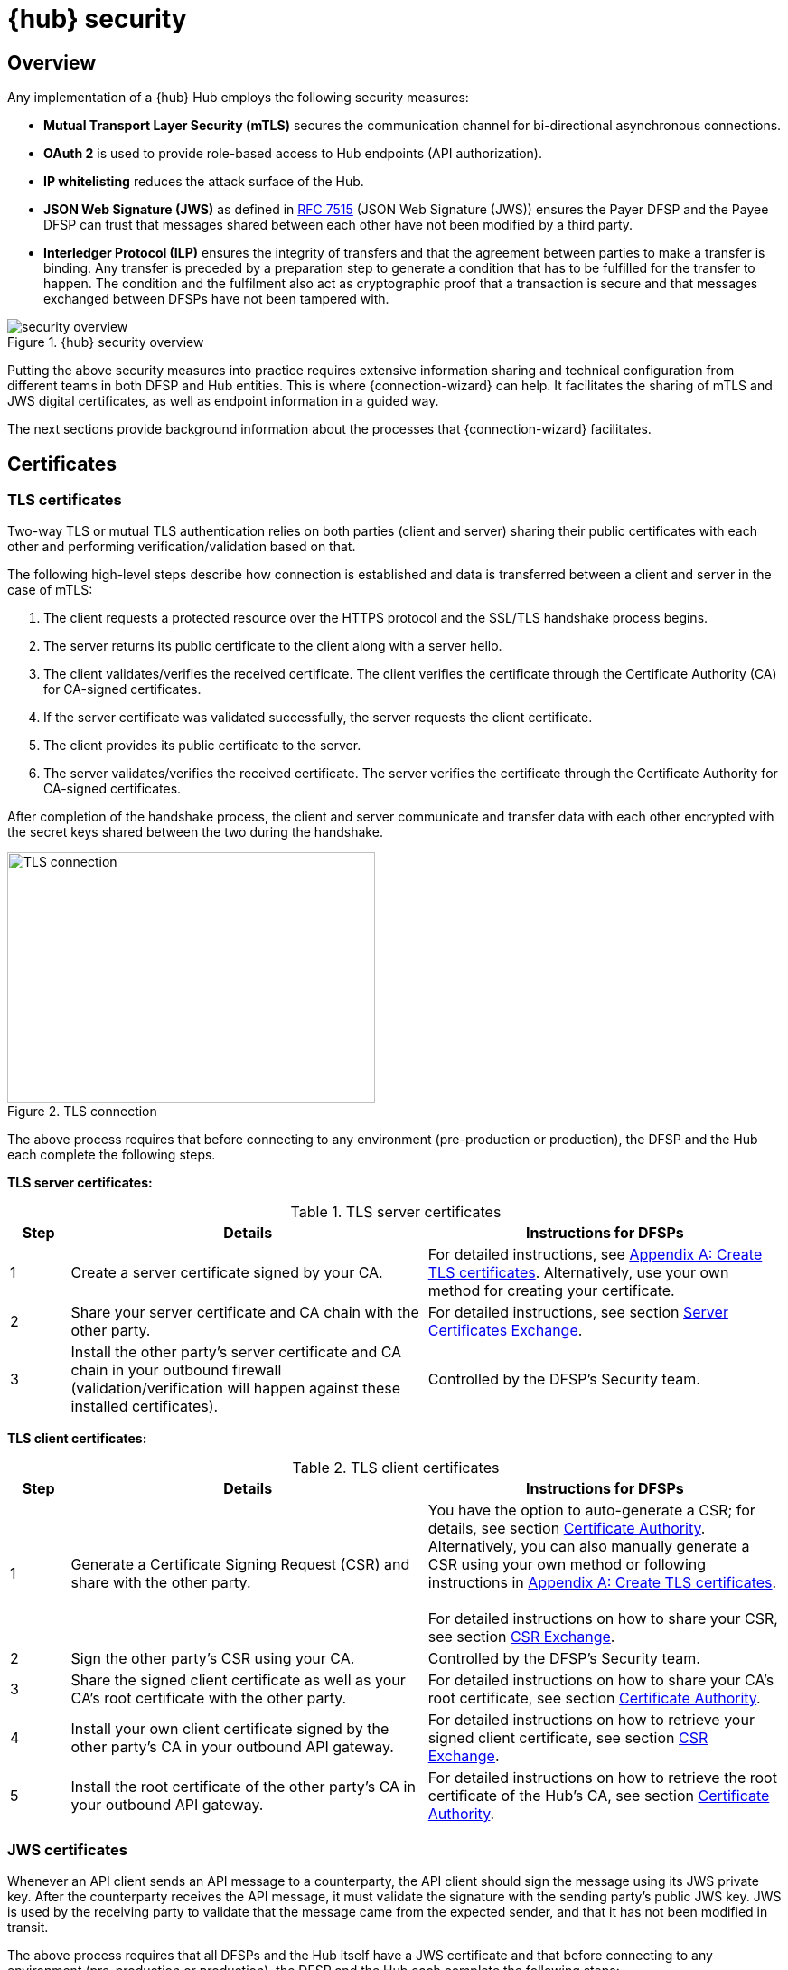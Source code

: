 = {hub} security

== Overview
Any implementation of a {hub} Hub employs the following security measures:

* *Mutual Transport Layer Security (mTLS)* secures the communication channel for bi-directional asynchronous connections.
* *OAuth 2* is used to provide role-based access to Hub endpoints (API authorization).
* *IP whitelisting* reduces the attack surface of the Hub.
* *JSON Web Signature (JWS)* as defined in https://tools.ietf.org/html/rfc7515[RFC 7515] (JSON Web Signature (JWS)) ensures the Payer DFSP and the Payee DFSP can trust that messages shared between each other have not been modified by a third party.
* *Interledger Protocol (ILP)* ensures the integrity of transfers and that the agreement between parties to make a transfer is binding. Any transfer is preceded by a preparation step to generate a condition that has to be fulfilled for the transfer to happen. The condition and the fulfilment also act as cryptographic proof that a transaction is secure and that messages exchanged between DFSPs have not been tampered with.

.{hub} security overview
image::security_overview.png[]

Putting the above security measures into practice requires extensive information sharing and technical configuration from different teams in both DFSP and Hub entities. This is where {connection-wizard} can help. It facilitates the sharing of mTLS and JWS digital certificates, as well as endpoint information in a guided way.

The next sections provide background information about the processes that {connection-wizard} facilitates.


== Certificates

=== TLS certificates[[tls_certificates]]

Two-way TLS or mutual TLS authentication relies on both parties (client and server) sharing their public certificates with each other and performing verification/validation based on that.

The following high-level steps describe how connection is established and data is transferred between a client and server in the case of mTLS:

. The client requests a protected resource over the HTTPS protocol and the SSL/TLS handshake process begins.
. The server returns its public certificate to the client along with a server hello. 
. The client validates/verifies the received certificate. The client verifies the certificate through the Certificate Authority (CA) for CA-signed certificates.
. If the server certificate was validated successfully, the server requests the client certificate.
. The client provides its public certificate to the server.
. The server validates/verifies the received certificate. The server verifies the certificate through the Certificate Authority for CA-signed certificates.

After completion of the handshake process, the client and server communicate and transfer data with each other encrypted with the secret keys shared between the two during the handshake. 

.TLS connection
image::TLS_connection.svg[width=407,height=278]

The above process requires that before connecting to any environment (pre-production or production), the DFSP and the Hub each complete the following steps.

*TLS server certificates:*

.TLS server certificates
[width="100%",options="header", cols="1,6,6"]
|====================
|Step  |Details  |Instructions for DFSPs 
|1  |Create a server certificate signed by your CA.  |For detailed instructions, see xref:appendix_create_tls_cert.adoc[Appendix A: Create TLS certificates]. Alternatively, use your own method for creating your certificate. 
|2  |Share your server certificate and CA chain with the other party. | For detailed instructions, see section xref:server_certificates_exchange.adoc[Server Certificates Exchange].
|3  |Install the other party's server certificate and CA chain in your outbound firewall (validation/verification will happen against these installed certificates).  |Controlled by the DFSP's Security team.  
|====================

*TLS client certificates:*

.TLS client certificates
[width="100%",options="header", cols="1,6,6"]
|====================
|Step  |Details  |Instructions for DFSPs
|1  |Generate a Certificate Signing Request (CSR) and share with the other party.  |You have the option to auto-generate a CSR; for details, see section xref:certificate_authority.adoc[Certificate Authority]. Alternatively, you can also manually generate a CSR using your own method or following instructions in xref:appendix_create_tls_cert.adoc[Appendix A: Create TLS certificates]. +
 +
For detailed instructions on how to share your CSR, see section xref:csr_exchange.adoc[CSR Exchange]. 
|2  |Sign the other party's CSR using your CA. |Controlled by the DFSP's Security team.
|3  |Share the signed client certificate as well as your CA's root certificate with the other party. |For detailed instructions on how to share your CA's root certificate, see section xref:certificate_authority.adoc[Certificate Authority].
|4  |Install your own client certificate signed by the other party's CA in your outbound API gateway. |For detailed instructions on how to retrieve your signed client certificate, see section xref:csr_exchange.adoc[CSR Exchange].
|5  |Install the root certificate of the other party's CA in your outbound API gateway.  |For detailed instructions on how to retrieve the root certificate of the Hub's CA, see section xref:certificate_authority.adoc[Certificate Authority].  
|====================

=== JWS certificates

Whenever an API client sends an API message to a counterparty, the API client should sign the message using its JWS private key. After the counterparty receives the API message, it must validate the signature with the sending party’s public JWS key. JWS is used by the receiving party to validate that the message came from the expected sender, and that it has not been modified in transit.

The above process requires that all DFSPs and the Hub itself have a JWS certificate and that before connecting to any environment (pre-production or production), the DFSP and the Hub each complete the following steps:

.JWS certificates
[width="100%",options="header", cols="1,6,6"]
|====================
|Step  |Details  |Instructions for DFSPs 
|1  |Create a keystore (to hold your certificate and private key), an asymmetric key pair (a public key and a private key), and an associated certificate that identifies you.  |For detailed instructions on how to generate JWS certificates, see xref:appendix_create_jws_cert.adoc[Appendix B: Create a JWS certificate]. Alternatively, use your own method for creating your certificates.
|2  |Share your JWS public key. |For detailed instructions, see section xref:jws_certificates.adoc[JWS Certificates].
|3  |Install the other parties' (the Hub and all other DFSPs) JWS public key in your inbound gateway. |For detailed instructions on how to retrieve the other parties' JWS certificate chain, see section xref:jws_certificates.adoc[JWS Certificates]. +
 +
For details on how extract a JWS public key from a certificate chain, see xref:appendix_extract_public_key_from_JWS_cert.adoc[Appendix C: Extract a public key from a JWS certificate].
|4 | Install your JWS private key in your outbound gateway. |Controlled by the DFSP’s Security team.
|====================

== Endpoint information

The Hub and the DFSPs share endpoint information to:

* whitelist the other party's public IP addresses in firewall rules in order to allow traffic
* configure the other party's callback URLs in API gateways

Typically, access to any incoming and outgoing traffic for a DFSP will be controlled by the relevant Security team. The DFSP's firewall needs to be appropriately configured:

* to access the Hub in any environment where the DFSP and the Hub interact, and
* for the Hub to make callbacks to the {product-name} of the DFSP

Apart from access to and from the Hub deployed in an environment, all other public access should be blocked to prevent any unauthorised/unwarranted access.

Accordingly, access to the Hub is also regulated. DFSPs have to share their IP address/IP address range from which calls will be made to the Hub so that the firewall on the Hub can be configured appropriately. The Security team within the DFSP should be able to provide that information.

For detailed instructions on how to share endpoint information with the Hub Operator and retrieve the endpoint details of the Hub, see section xref:endpoints.adoc[Endpoints].